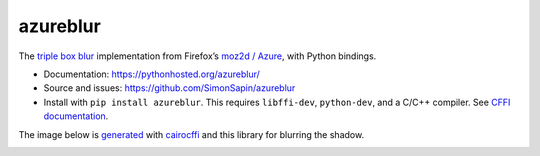 azureblur
#########

The `triple box blur <http://dbaron.org/log/20110225-blur-radius>`_
implementation from Firefox’s
`moz2d / Azure <https://wiki.mozilla.org/Platform/GFX/Moz2D>`_,
with Python bindings.

* Documentation: https://pythonhosted.org/azureblur/
* Source and issues: https://github.com/SimonSapin/azureblur
* Install with ``pip install azureblur``.
  This requires ``libffi-dev``, ``python-dev``, and a C/C++ compiler.
  See `CFFI documentation <http://cffi.readthedocs.org/en/release-0.8/>`_.

The image below is `generated
<https://github.com/SimonSapin/azureblur/blob/master/azureblur/__main__.py>`_
with `cairocffi <https://pythonhosted.org/cairocffi/>`_
and this library for blurring the shadow.

.. image:: ../sample.png
